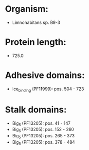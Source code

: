 * Organism:
- Limnohabitans sp. B9-3
* Protein length:
- 725.0
* Adhesive domains:
- Ice_binding (PF11999): pos. 504 - 723
* Stalk domains:
- Big_5 (PF13205): pos. 41 - 147
- Big_5 (PF13205): pos. 152 - 260
- Big_5 (PF13205): pos. 265 - 373
- Big_5 (PF13205): pos. 378 - 484

